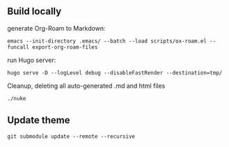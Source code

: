 ** Build locally

generate Org-Roam to Markdown:

#+begin_src shell
emacs --init-directory .emacs/ --batch --load scripts/ox-roam.el --funcall export-org-roam-files
#+end_src

run Hugo server:
#+begin_src shell
hugo serve -D --logLevel debug --disableFastRender --destination=tmp/
#+end_src

Cleanup, deleting all auto-generated .md and html files
#+begin_src sh
./nuke
#+end_src

** Update theme
#+begin_src shell :results output none
git submodule update --remote --recursive
#+end_src
